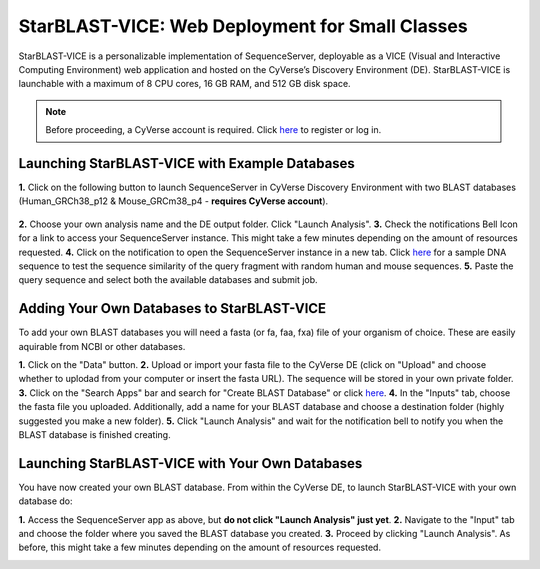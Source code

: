 ************************************************
StarBLAST-VICE: Web Deployment for Small Classes
************************************************

StarBLAST-VICE is a personalizable implementation of SequenceServer, deployable as a VICE (Visual and Interactive Computing Environment) web application and hosted on the CyVerse’s Discovery Environment (DE).
StarBLAST-VICE is launchable with a maximum of 8 CPU cores, 16 GB RAM, and 512 GB disk space.

.. note::

   Before proceeding, a CyVerse account is required. Click `here <https://de.cyverse.org/de/>`_ to register or log in. 

Launching StarBLAST-VICE with Example Databases
===============================================

**1.** Click on the following button to launch SequenceServer in CyVerse Discovery Environment with two BLAST databases (Human_GRCh38_p12 & Mouse_GRCm38_p4 - **requires CyVerse account**).

	|seqserver_QL|_
	
**2.** Choose your own analysis name and the DE output folder. Click "Launch Analysis".
**3.** Check the notifications Bell Icon for a link to access your SequenceServer instance. This might take a few minutes depending on the amount of resources requested.
**4.** Click on the notification to open the SequenceServer instance in a new tab. Click `here <https://www.ncbi.nlm.nih.gov/nuccore/NG_007114.1?from=4986&to=6416&report=fasta>`_ for a sample DNA sequence to test the sequence similarity of the query fragment with random human and mouse sequences.
**5.** Paste the query sequence and select both the available databases and submit job.

Adding Your Own Databases to StarBLAST-VICE
===========================================

To add your own BLAST databases you will need a fasta (or fa, faa, fxa) file of your organism of choice. These are easily aquirable from NCBI or other databases.

**1.** Click on the "Data" button. 
**2.** Upload or import your fasta file to the CyVerse DE (click on "Upload" and choose whether to uplodad from your computer or insert the fasta URL). The sequence will be stored in your own private folder.
**3.** Click on the "Search Apps" bar and search for "Create BLAST Database" or click `here <https://de.cyverse.org/de/?type=apps&app-id=decdd668-5616-11e7-9724-008cfa5ae621&system-id=de>`_. 
**4.** In the "Inputs" tab, choose the fasta file you uploaded. Additionally, add a name for your BLAST database and choose a destination folder (highly suggested you make a new folder).
**5.** Click "Launch Analysis" and wait for the notification bell to notify you when the BLAST database is finished creating.

Launching StarBLAST-VICE with Your Own Databases
================================================

You have now created your own BLAST database. From within the CyVerse DE, to launch StarBLAST-VICE with your own database do:

**1.** Access the SequenceServer app as above, but **do not click "Launch Analysis" just yet**.
**2.** Navigate to the "Input" tab and choose the folder where you saved the BLAST database you created.
**3.** Proceed by clicking "Launch Analysis". As before, this might take a few minutes depending on the amount of resources requested.




.. |seqserver_QL| image:: https://de.cyverse.org/Powered-By-CyVerse-blue.svg
.. _seqserver_QL: https://de.cyverse.org/de/?type=quick-launch&quick-launch-id=0ade6455-4876-49cc-9b37-a29129d9558a&app-id=ab404686-ff20-11e9-a09c-008cfa5ae621

.. |concept_map| image:: ./img/concept_map.png
    :width: 700
.. _concept_map: 

.. |CyVerse logo| image:: ./img/cyverse_rgb.png
    :width: 700
.. _CyVerse logo: http://learning.cyverse.org/
.. |Home_Icon| image:: ./img/homeicon.png
    :width: 25
.. _Home_Icon: http://learning.cyverse.org/
.. |starblast_logo| image:: ./img/starblast.jpeg
    :width: 700
.. _starblast_logo:   
.. |discovery_enviornment| raw:: html
.. |Tut_0| image:: ./img/JS_03.png
    :width: 700
.. _Tut_0: https://github.com/uacic/StarBlast/tree/master/docs/img/JS_03.png
.. |Tut_0B| image:: ./img/JS_04.png
    :width: 700
.. _Tut_0B: https://github.com/uacic/StarBlast/tree/master/docs/img/JS_04.png
.. |Tut_1| image:: ./img/JS_02.png
    :width: 700
.. _Tut_1: https://github.com/uacic/StarBlast/tree/master/docs/img/JS_02.png
.. |Tut_2| image:: ./img/TJS_05.png
    :width: 700
.. _Tut_2: https://github.com/uacic/StarBlast/tree/master/docs/img/JS_05.png
.. |Tut_3| image:: ./img/JS_06.png
    :width: 700
.. _Tut_3: https://github.com/uacic/StarBlast/tree/master/docs/img/JS_06.png
.. |Tut_4| image:: ./img/JS_07.png
    :width: 700
.. _Tut_4: https://github.com/uacic/StarBlast/tree/master/docs/img/JS_07.png
.. |Tut_5| image:: ./img/JS_08.png
    :width: 700
.. _Tut_5: https://github.com/uacic/StarBlast/tree/master/docs/img/JS_08.png
.. |Tut_6| image:: ./img/JS_09.png
    :width: 700
.. _Tut_6: https://github.com/uacic/StarBlast/tree/master/docs/img/JS_09.png
.. |Tut_7| image:: ./img/JS_10.png
    :width: 700
.. _Tut_7: https://github.com/uacic/StarBlast/tree/master/docs/img/JS_10.png
    <a href="https://de.cyverse.org/de/" target="_blank">Discovery Environment</a>
